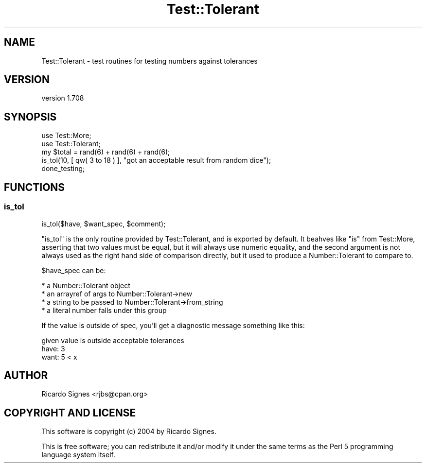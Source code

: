 .\" Automatically generated by Pod::Man 4.14 (Pod::Simple 3.40)
.\"
.\" Standard preamble:
.\" ========================================================================
.de Sp \" Vertical space (when we can't use .PP)
.if t .sp .5v
.if n .sp
..
.de Vb \" Begin verbatim text
.ft CW
.nf
.ne \\$1
..
.de Ve \" End verbatim text
.ft R
.fi
..
.\" Set up some character translations and predefined strings.  \*(-- will
.\" give an unbreakable dash, \*(PI will give pi, \*(L" will give a left
.\" double quote, and \*(R" will give a right double quote.  \*(C+ will
.\" give a nicer C++.  Capital omega is used to do unbreakable dashes and
.\" therefore won't be available.  \*(C` and \*(C' expand to `' in nroff,
.\" nothing in troff, for use with C<>.
.tr \(*W-
.ds C+ C\v'-.1v'\h'-1p'\s-2+\h'-1p'+\s0\v'.1v'\h'-1p'
.ie n \{\
.    ds -- \(*W-
.    ds PI pi
.    if (\n(.H=4u)&(1m=24u) .ds -- \(*W\h'-12u'\(*W\h'-12u'-\" diablo 10 pitch
.    if (\n(.H=4u)&(1m=20u) .ds -- \(*W\h'-12u'\(*W\h'-8u'-\"  diablo 12 pitch
.    ds L" ""
.    ds R" ""
.    ds C` ""
.    ds C' ""
'br\}
.el\{\
.    ds -- \|\(em\|
.    ds PI \(*p
.    ds L" ``
.    ds R" ''
.    ds C`
.    ds C'
'br\}
.\"
.\" Escape single quotes in literal strings from groff's Unicode transform.
.ie \n(.g .ds Aq \(aq
.el       .ds Aq '
.\"
.\" If the F register is >0, we'll generate index entries on stderr for
.\" titles (.TH), headers (.SH), subsections (.SS), items (.Ip), and index
.\" entries marked with X<> in POD.  Of course, you'll have to process the
.\" output yourself in some meaningful fashion.
.\"
.\" Avoid warning from groff about undefined register 'F'.
.de IX
..
.nr rF 0
.if \n(.g .if rF .nr rF 1
.if (\n(rF:(\n(.g==0)) \{\
.    if \nF \{\
.        de IX
.        tm Index:\\$1\t\\n%\t"\\$2"
..
.        if !\nF==2 \{\
.            nr % 0
.            nr F 2
.        \}
.    \}
.\}
.rr rF
.\" ========================================================================
.\"
.IX Title "Test::Tolerant 3"
.TH Test::Tolerant 3 "2015-11-01" "perl v5.32.0" "User Contributed Perl Documentation"
.\" For nroff, turn off justification.  Always turn off hyphenation; it makes
.\" way too many mistakes in technical documents.
.if n .ad l
.nh
.SH "NAME"
Test::Tolerant \- test routines for testing numbers against tolerances
.SH "VERSION"
.IX Header "VERSION"
version 1.708
.SH "SYNOPSIS"
.IX Header "SYNOPSIS"
.Vb 2
\&  use Test::More;
\&  use Test::Tolerant;
\&
\&  my $total = rand(6) + rand(6) + rand(6);
\&  is_tol(10, [ qw( 3 to 18 ) ], "got an acceptable result from random dice");
\&
\&  done_testing;
.Ve
.SH "FUNCTIONS"
.IX Header "FUNCTIONS"
.SS "is_tol"
.IX Subsection "is_tol"
.Vb 1
\&  is_tol($have, $want_spec, $comment);
.Ve
.PP
\&\f(CW\*(C`is_tol\*(C'\fR is the only routine provided by Test::Tolerant, and is exported by
default.  It beahves like \f(CW\*(C`is\*(C'\fR from Test::More, asserting
that two values must be equal, but it will always use numeric equality, and the
second argument is not always used as the right hand side of comparison
directly, but it used to produce a Number::Tolerant to compare to.
.PP
\&\f(CW$have_spec\fR can be:
.PP
.Vb 4
\&  * a Number::Tolerant object
\&  * an arrayref of args to Number::Tolerant\->new
\&  * a string to be passed to Number::Tolerant\->from_string
\&    * a literal number falls under this group
.Ve
.PP
If the value is outside of spec, you'll get a diagnostic message something like
this:
.PP
.Vb 3
\&  given value is outside acceptable tolerances
\&      have: 3
\&      want: 5 < x
.Ve
.SH "AUTHOR"
.IX Header "AUTHOR"
Ricardo Signes <rjbs@cpan.org>
.SH "COPYRIGHT AND LICENSE"
.IX Header "COPYRIGHT AND LICENSE"
This software is copyright (c) 2004 by Ricardo Signes.
.PP
This is free software; you can redistribute it and/or modify it under
the same terms as the Perl 5 programming language system itself.
